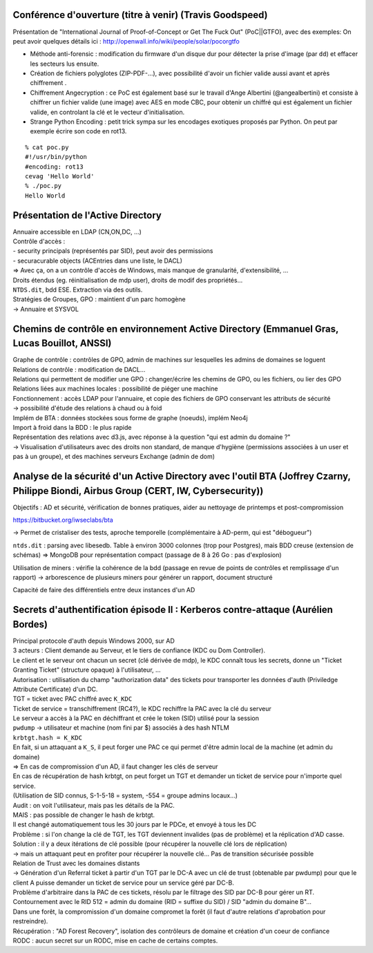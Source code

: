 Conférence d'ouverture (titre à venir) (Travis Goodspeed)
---------------------------------------------------------

Présentation de "International Journal of Proof-of-Concept or Get The Fuck Out" (PoC||GTFO), avec des exemples:
On peut avoir quelques détails ici : http://openwall.info/wiki/people/solar/pocorgtfo


- Méthode anti-forensic : modification du firmware d'un disque dur pour détecter la prise d'image (par ``dd``) et effacer les secteurs lus ensuite.
- Création de fichiers polyglotes (ZIP-PDF-...), avec possibilité d'avoir un fichier valide aussi avant et après chiffrement .
- Chiffrement Angecryption : ce PoC est également basé sur le travail d'Ange Albertini (@angealbertini) et consiste à chiffrer un fichier valide (une image) avec AES en mode CBC, pour obtenir un chiffré qui est également un fichier valide, en controlant la clé et le vecteur d'initialisation.
- Strange Python Encoding : petit trick sympa sur les encodages exotiques proposés par Python. On peut par exemple écrire son code en rot13.

::

    % cat poc.py
    #!/usr/bin/python
    #encoding: rot13
    cevag 'Hello World'
    % ./poc.py
    Hello World


Présentation de l'Active Directory
----------------------------------

| Annuaire accessible en LDAP (CN,ON,DC, ...)
| Contrôle d'accès :
| - security principals (représentés par SID), peut avoir des permissions
| - securacurable objects (ACEntries dans une liste, le DACL)

| => Avec ça, on a un contrôle d'accès de Windows, mais manque de granularité, d'extensibilité, ...

| Droits étendus (eg. réinitialisation de mdp user), droits de modif des propriétés...

| ``NTDS.dit``, bdd ESE. Extraction via des outils.

| Stratégies de Groupes, GPO : maintient d'un parc homogène
| -> Annuaire et SYSVOL


Chemins de contrôle en environnement Active Directory (Emmanuel Gras, Lucas Bouillot, ANSSI)
--------------------------------------------------------------------------------------------

| Graphe de contrôle : contrôles de GPO, admin de machines sur lesquelles les admins de domaines se loguent

| Relations de contrôle : modification de DACL...
| Relations qui permettent de modifier une GPO : changer/écrire les chemins de GPO, ou les fichiers, ou lier des GPO
| Relations liées aux machines locales : possibilité de piéger une machine

| Fonctionnement : accès LDAP pour l'annuaire, et copie des fichiers de GPO conservant les attributs de sécurité
| -> possibilité d'étude des relations à chaud ou à foid

| Implém de BTA : données stockées sous forme de graphe (noeuds), implém Neo4j
| Import à froid dans la BDD : le plus rapide

| Représentation des relations avec d3.js, avec réponse à la question "qui est admin du domaine ?"
| -> Visualisation d'utilisateurs avec des droits non standard, de manque d'hygiène (permissions associées à un user et pas à un groupe), et des machines serveurs Exchange (admin de dom)


Analyse de la sécurité d'un Active Directory avec l'outil BTA  (Joffrey Czarny, Philippe Biondi, Airbus Group (CERT, IW, Cybersecurity))
----------------------------------------------------------------------------------------------------------------------------------------
Objectifs : AD et sécurité, vérification de bonnes pratiques, aider au nettoyage de printemps et post-compromission

https://bitbucket.org/iwseclabs/bta

-> Permet de cristaliser des tests, aproche temporelle (complémentaire à AD-perm, qui est "débogueur")

``ntds.dit`` : parsing avec libesedb. Table à environ 3000 colonnes (trop pour Postgres), mais BDD creuse (extension de schémas) => MongoDB pour représentation compact (passage de 8 à 26 Go : pas d'explosion)

Utilisation de miners : vérifie la cohérence de la bdd (passage en revue de points de contrôles et remplissage d'un rapport)
-> arborescence de plusieurs miners pour générer un rapport, document structuré

Capacité de faire des différentiels entre deux instances d'un AD

Secrets d'authentification épisode II : Kerberos contre-attaque (Aurélien Bordes)
---------------------------------------------------------------------------------
| Principal protocole d'auth depuis Windows 2000, sur AD

| 3 acteurs : Client demande au Serveur, et le tiers de confiance (KDC ou Dom Controller).
| Le client et le serveur ont chacun un secret (clé dérivée de mdp), le KDC connaît tous les secrets, donne un "Ticket Granting Ticket" (structure opaque) à l'utilisateur, ...

| Autorisation : utilisation du champ "authorization data" des tickets pour transporter les données d'auth (Priviledge Attribute Certificate) d'un DC.

| TGT = ticket avec PAC chiffré avec ``K_KDC``
| Ticket de service = transchiffrement (RC4?), le KDC rechiffre la PAC avec la clé du serveur
| Le serveur a accès à la PAC en déchiffrant et crée le token (SID) utilisé pour la session

| ``pwdump`` -> utilisateur et machine (nom fini par $) associés à des hash NTLM

| ``krbtgt.hash = K_KDC``

| En fait, si un attaquant a ``K_S``, il peut forger une PAC ce qui permet d'être admin local de la machine (et admin du domaine)
| => En cas de compromission d'un AD, il faut changer les clés de serveur

| En cas de récupération de hash krbtgt, on peut forget un TGT et demander un ticket de service pour n'importe quel service.
| (Utilisation de SID connus, S-1-5-18 = system, -554 = groupe admins locaux...)

| Audit : on voit l'utilisateur, mais pas les détails de la PAC.

| MAIS : pas possible de changer le hash de krbtgt.
| Il est changé automatiquement tous les 30 jours par le PDCe, et envoyé à tous les DC
| Problème : si l'on change la clé de TGT, les TGT deviennent invalides (pas de problème) et la réplication d'AD casse.
| Solution : il y a deux itérations de clé possible (pour récupérer la nouvelle clé lors de réplication)
| -> mais un attaquant peut en profiter pour récupérer la nouvelle clé... Pas de transition sécurisée possible

| Relation de Trust avec les domaines distants
| -> Génération d'un Referral ticket à partir d'un TGT par le DC-A avec un clé de trust (obtenable par pwdump) pour que le client A puisse demander un ticket de service pour un service géré par DC-B.
| Problème d'arbitraire dans la PAC de ces tickets, résolu par le filtrage des SID par DC-B pour gérer un RT.
| Contournement avec le RID 512 = admin du domaine (RID = suffixe du SID) / SID "admin du domaine B"...

| Dans une forêt, la compromission d'un domaine compromet la forêt (il faut d'autre relations d'aprobation pour restreindre).

| Récupération : "AD Forest Recovery", isolation des contrôleurs de domaine et création d'un coeur de confiance

| RODC : aucun secret sur un RODC, mise en cache de certains comptes.
